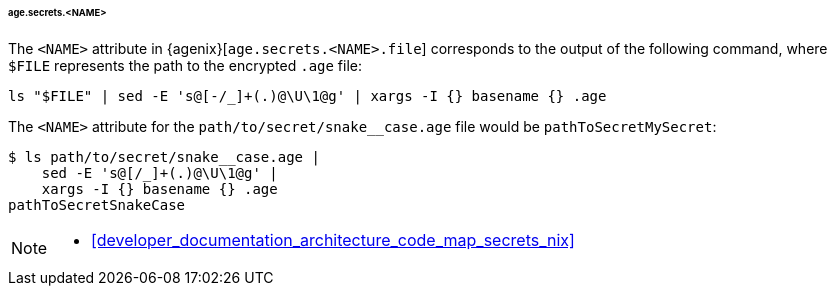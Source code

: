 [[developer_documentation_architecture_cross_cutting_concerns_naming_conventions_age_secrets_name]]
====== age.secrets.<NAME>

The `<NAME>` attribute in {agenix}[`age.secrets.<NAME>.file`] corresponds to the
output of the following command, where `$FILE` represents the path to the
encrypted `.age` file:

[,bash]
----
ls "$FILE" | sed -E 's@[-/_]+(.)@\U\1@g' | xargs -I {} basename {} .age
----

:file: path/to/secret/snake__case.age
====
The `<NAME>` attribute for the `{file}` file would be `pathToSecretMySecret`:

[,bash,subs=attributes+]
----
$ ls {file} |
    sed -E 's@[/_]+(.)@\U\1@g' |
    xargs -I {} basename {} .age
pathToSecretSnakeCase
----
====

[NOTE]
====
* <<developer_documentation_architecture_code_map_secrets_nix>>
====
